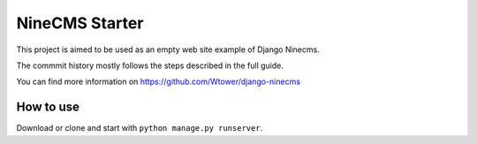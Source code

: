 ===============
NineCMS Starter
===============

This project is aimed to be used as an empty web site example of Django Ninecms.

The commmit history mostly follows the steps described in the full guide.

You can find more information on https://github.com/Wtower/django-ninecms

How to use
----------

Download or clone and start with ``python manage.py runserver``.
